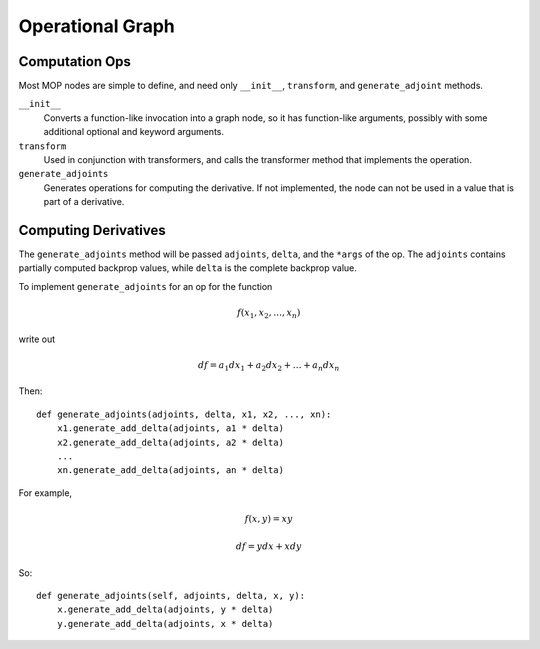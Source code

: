 .. ---------------------------------------------------------------------------
.. Copyright 2016 Nervana Systems Inc.
.. Licensed under the Apache License, Version 2.0 (the "License");
.. you may not use this file except in compliance with the License.
.. You may obtain a copy of the License at
..
..      http://www.apache.org/licenses/LICENSE-2.0
..
.. Unless required by applicable law or agreed to in writing, software
.. distributed under the License is distributed on an "AS IS" BASIS,
.. WITHOUT WARRANTIES OR CONDITIONS OF ANY KIND, either express or implied.
.. See the License for the specific language governing permissions and
.. limitations under the License.
.. ---------------------------------------------------------------------------

Operational Graph
*****************

Computation Ops
===============

Most MOP nodes are simple to define, and need only ``__init__``, ``transform``, and ``generate_adjoint`` methods.

``__init__``
    Converts a function-like invocation into a graph node, so it has function-like arguments,
    possibly with some additional optional and keyword arguments.

``transform``
    Used in conjunction with transformers, and calls the transformer method that implements
    the operation.

``generate_adjoints``
    Generates operations for computing the derivative.  If not implemented, the node can not be used in
    a value that is part of a derivative.

Computing Derivatives
=====================

The ``generate_adjoints`` method will be passed ``adjoints``, ``delta``, and the ``*args`` of the op.
The ``adjoints`` contains
partially computed backprop values, while ``delta`` is the complete backprop value.

To implement ``generate_adjoints`` for an op for the function

.. math:: f(x_1, x_2, \ldots, x_n)

write out

.. math:: df = a_1 dx_1 + a_2 dx_2 + \ldots + a_n dx_n

Then::

    def generate_adjoints(adjoints, delta, x1, x2, ..., xn):
        x1.generate_add_delta(adjoints, a1 * delta)
        x2.generate_add_delta(adjoints, a2 * delta)
        ...
        xn.generate_add_delta(adjoints, an * delta)


For example,

.. math:: f(x,y) = xy

    df = y dx + x dy

So::

    def generate_adjoints(self, adjoints, delta, x, y):
        x.generate_add_delta(adjoints, y * delta)
        y.generate_add_delta(adjoints, x * delta)
